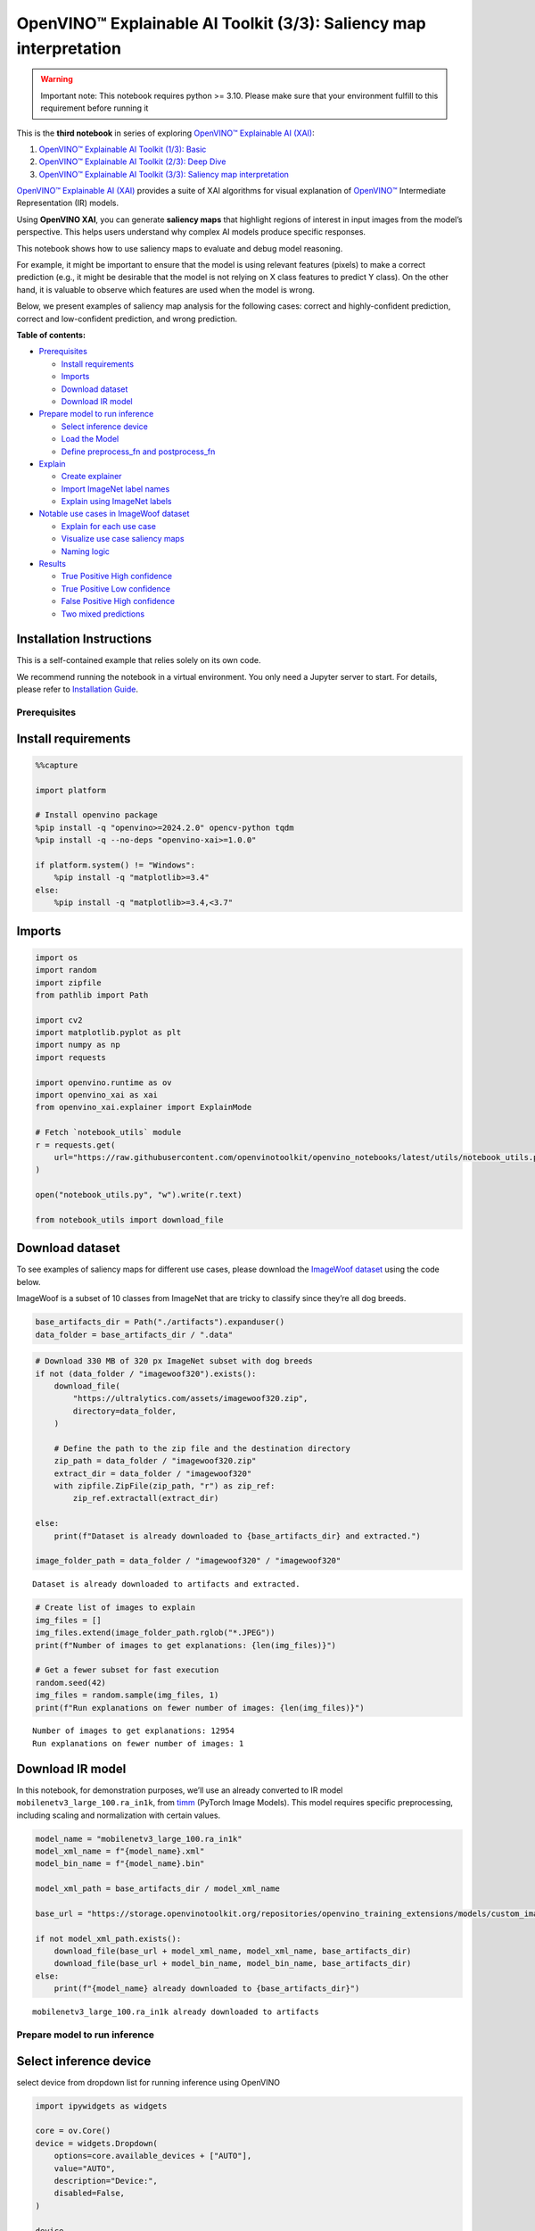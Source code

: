 OpenVINO™ Explainable AI Toolkit (3/3): Saliency map interpretation
===================================================================

.. warning::

   Important note: This notebook requires python >= 3.10. Please make
   sure that your environment fulfill to this requirement before running
   it

This is the **third notebook** in series of exploring `OpenVINO™
Explainable AI
(XAI) <https://github.com/openvinotoolkit/openvino_xai/>`__:

1. `OpenVINO™ Explainable AI Toolkit (1/3): Basic <explainable-ai-1-basic-with-output.html>`__
2. `OpenVINO™ Explainable AI Toolkit (2/3): Deep Dive <explainable-ai-2-deep-dive-with-output.html>`__
3. `OpenVINO™ Explainable AI Toolkit (3/3): Saliency map interpretation <explainable-ai-3-map-interpretation-with-output.html>`__

`OpenVINO™ Explainable AI
(XAI) <https://github.com/openvinotoolkit/openvino_xai/>`__ provides a
suite of XAI algorithms for visual explanation of
`OpenVINO™ <https://github.com/openvinotoolkit/openvino>`__ Intermediate
Representation (IR) models.

Using **OpenVINO XAI**, you can generate **saliency maps** that
highlight regions of interest in input images from the model’s
perspective. This helps users understand why complex AI models produce
specific responses.

This notebook shows how to use saliency maps to evaluate and debug model
reasoning.

For example, it might be important to ensure that the model is using
relevant features (pixels) to make a correct prediction (e.g., it might
be desirable that the model is not relying on X class features to
predict Y class). On the other hand, it is valuable to observe which
features are used when the model is wrong.

Below, we present examples of saliency map analysis for the following
cases: correct and highly-confident prediction, correct and
low-confident prediction, and wrong prediction.

**Table of contents:**


-  `Prerequisites <#prerequisites>`__

   -  `Install requirements <#install-requirements>`__
   -  `Imports <#imports>`__
   -  `Download dataset <#download-dataset>`__
   -  `Download IR model <#download-ir-model>`__

-  `Prepare model to run inference <#prepare-model-to-run-inference>`__

   -  `Select inference device <#select-inference-device>`__
   -  `Load the Model <#load-the-model>`__
   -  `Define preprocess_fn and
      postprocess_fn <#define-preprocess_fn-and-postprocess_fn>`__

-  `Explain <#explain>`__

   -  `Create explainer <#create-explainer>`__
   -  `Import ImageNet label names <#import-imagenet-label-names>`__
   -  `Explain using ImageNet labels <#explain-using-imagenet-labels>`__

-  `Notable use cases in ImageWoof
   dataset <#notable-use-cases-in-imagewoof-dataset>`__

   -  `Explain for each use case <#explain-for-each-use-case>`__
   -  `Visualize use case saliency
      maps <#visualize-use-case-saliency-maps>`__
   -  `Naming logic <#naming-logic>`__

-  `Results <#results>`__

   -  `True Positive High confidence <#true-positive-high-confidence>`__
   -  `True Positive Low confidence <#true-positive-low-confidence>`__
   -  `False Positive High
      confidence <#false-positive-high-confidence>`__
   -  `Two mixed predictions <#two-mixed-predictions>`__

Installation Instructions
~~~~~~~~~~~~~~~~~~~~~~~~~

This is a self-contained example that relies solely on its own code.

We recommend running the notebook in a virtual environment. You only
need a Jupyter server to start. For details, please refer to
`Installation
Guide <https://github.com/openvinotoolkit/openvino_notebooks/blob/latest/README.md#-installation-guide>`__.

Prerequisites
-------------



Install requirements
~~~~~~~~~~~~~~~~~~~~



.. code:: ipython3

    %%capture

    import platform

    # Install openvino package
    %pip install -q "openvino>=2024.2.0" opencv-python tqdm
    %pip install -q --no-deps "openvino-xai>=1.0.0"

    if platform.system() != "Windows":
        %pip install -q "matplotlib>=3.4"
    else:
        %pip install -q "matplotlib>=3.4,<3.7"

Imports
~~~~~~~



.. code:: ipython3

    import os
    import random
    import zipfile
    from pathlib import Path

    import cv2
    import matplotlib.pyplot as plt
    import numpy as np
    import requests

    import openvino.runtime as ov
    import openvino_xai as xai
    from openvino_xai.explainer import ExplainMode

    # Fetch `notebook_utils` module
    r = requests.get(
        url="https://raw.githubusercontent.com/openvinotoolkit/openvino_notebooks/latest/utils/notebook_utils.py",
    )

    open("notebook_utils.py", "w").write(r.text)

    from notebook_utils import download_file

Download dataset
~~~~~~~~~~~~~~~~



To see examples of saliency maps for different use cases, please
download the `ImageWoof
dataset <https://huggingface.co/datasets/frgfm/imagewoof>`__ using the
code below.

ImageWoof is a subset of 10 classes from ImageNet that are tricky to
classify since they’re all dog breeds.

.. code:: ipython3

    base_artifacts_dir = Path("./artifacts").expanduser()
    data_folder = base_artifacts_dir / ".data"

.. code:: ipython3

    # Download 330 MB of 320 px ImageNet subset with dog breeds
    if not (data_folder / "imagewoof320").exists():
        download_file(
            "https://ultralytics.com/assets/imagewoof320.zip",
            directory=data_folder,
        )

        # Define the path to the zip file and the destination directory
        zip_path = data_folder / "imagewoof320.zip"
        extract_dir = data_folder / "imagewoof320"
        with zipfile.ZipFile(zip_path, "r") as zip_ref:
            zip_ref.extractall(extract_dir)

    else:
        print(f"Dataset is already downloaded to {base_artifacts_dir} and extracted.")

    image_folder_path = data_folder / "imagewoof320" / "imagewoof320"


.. parsed-literal::

    Dataset is already downloaded to artifacts and extracted.


.. code:: ipython3

    # Create list of images to explain
    img_files = []
    img_files.extend(image_folder_path.rglob("*.JPEG"))
    print(f"Number of images to get explanations: {len(img_files)}")

    # Get a fewer subset for fast execution
    random.seed(42)
    img_files = random.sample(img_files, 1)
    print(f"Run explanations on fewer number of images: {len(img_files)}")


.. parsed-literal::

    Number of images to get explanations: 12954
    Run explanations on fewer number of images: 1


Download IR model
~~~~~~~~~~~~~~~~~



In this notebook, for demonstration purposes, we’ll use an already
converted to IR model ``mobilenetv3_large_100.ra_in1k``, from
`timm <https://github.com/huggingface/pytorch-image-models>`__ (PyTorch
Image Models). This model requires specific preprocessing, including
scaling and normalization with certain values.

.. code:: ipython3

    model_name = "mobilenetv3_large_100.ra_in1k"
    model_xml_name = f"{model_name}.xml"
    model_bin_name = f"{model_name}.bin"

    model_xml_path = base_artifacts_dir / model_xml_name

    base_url = "https://storage.openvinotoolkit.org/repositories/openvino_training_extensions/models/custom_image_classification/"

    if not model_xml_path.exists():
        download_file(base_url + model_xml_name, model_xml_name, base_artifacts_dir)
        download_file(base_url + model_bin_name, model_bin_name, base_artifacts_dir)
    else:
        print(f"{model_name} already downloaded to {base_artifacts_dir}")


.. parsed-literal::

    mobilenetv3_large_100.ra_in1k already downloaded to artifacts


Prepare model to run inference
------------------------------



Select inference device
~~~~~~~~~~~~~~~~~~~~~~~



select device from dropdown list for running inference using OpenVINO

.. code:: ipython3

    import ipywidgets as widgets

    core = ov.Core()
    device = widgets.Dropdown(
        options=core.available_devices + ["AUTO"],
        value="AUTO",
        description="Device:",
        disabled=False,
    )

    device




.. parsed-literal::

    Dropdown(description='Device:', index=1, options=('CPU', 'AUTO'), value='AUTO')



Load the Model
~~~~~~~~~~~~~~



.. code:: ipython3

    model = core.read_model(model=model_xml_path)
    compiled_model = core.compile_model(model=model, device_name=device.value)

Define preprocess_fn and postprocess_fn
~~~~~~~~~~~~~~~~~~~~~~~~~~~~~~~~~~~~~~~



To run model inference, you need to define functions to preprocess data
and postprocess the results based on the model’s implementation. Since
the used model is originally from `timm
storage <https://github.com/huggingface/pytorch-image-models>`__, we
need to apply specific timm preprocessing, including normalization and
scaling with certain values.

.. code:: ipython3

    def preprocess_fn(x: np.ndarray) -> np.ndarray:
        """
        Implementing own pre-process function based on model's implementation
        """
        x = cv2.resize(src=x, dsize=(224, 224))

        #  Specific normalization for timm model
        mean = np.array([123.675, 116.28, 103.53])
        std = np.array([58.395, 57.12, 57.375])
        x = (x - std) / mean

        # Reshape to model input shape to [channels, height, width].
        x = x.transpose((2, 0, 1))

        # Add batch dimension
        x = np.expand_dims(x, 0)
        return x


    def postprocess_fn(x: np.ndarray) -> np.ndarray:
        """
        Process model prediction
        """
        prediction_processed = softmax(x)
        # Remove batch dimention
        return prediction_processed[0]


    def softmax(x):
        """Compute softmax values of x."""
        e_x = np.exp(x - np.max(x))
        return e_x / e_x.sum()

Explain
-------



Create explainer
~~~~~~~~~~~~~~~~



The ``explainer`` can internally apply pre-processing during model
inference, allowing raw images as input.

To enable this, define ``preprocess_fn`` and provide it to the explainer
constructor. In cases where we pass multiple unprocessed images, as done
in this notebook, we need to define ``preprocess_fn``.

If it’s not defined, it is assumed that the input is preprocessed.

.. code:: ipython3

    # Create ov.Model
    model = core.read_model(model=model_xml_path)

    # Create explainer object
    explainer = xai.Explainer(
        model=model,
        task=xai.Task.CLASSIFICATION,
        preprocess_fn=preprocess_fn,
        explain_mode=ExplainMode.WHITEBOX,
    )


.. parsed-literal::

    INFO:openvino_xai:Target insertion layer is not provided - trying to find it in auto mode.
    INFO:openvino_xai:Using ReciproCAM method (for CNNs).
    INFO:openvino_xai:Explaining the model in white-box mode.


Import ImageNet label names
~~~~~~~~~~~~~~~~~~~~~~~~~~~



If ``label_names`` are not provided to the explainer call, the saved
saliency map will have the predicted class index, not the name. For
example, ``image_name_target_167.jpg`` instead of
``image_name_target_English_foxhound.jpg``.

To conveniently view label names in saliency maps, we provide ImageNet
label names information to the explanation call.

.. code:: ipython3

    %%capture
    imagenet_filename = download_file(
        "https://storage.openvinotoolkit.org/repositories/openvino_notebooks/data/data/datasets/imagenet/imagenet_2012.txt",
        directory=".data",
    )

    imagenet_classes = imagenet_filename.read_text().splitlines()

.. code:: ipython3

    # Get ImageNet label names to add them to explanations
    imagenet_labels = []
    for label in imagenet_classes:
        class_label = " ".join(label.split(" ")[1:])
        first_class_label = class_label.split(",")[0].replace(" ", "_")
        imagenet_labels.append(first_class_label)

    # Check, how dog breed labels will look in saved saliency map names
    dog_breeds_indices = [155, 159, 162, 167, 193, 207, 229, 258, 273]
    print(" ".join([imagenet_labels[ind] for ind in dog_breeds_indices]))


.. parsed-literal::

    Shih-Tzu Rhodesian_ridgeback beagle English_foxhound Australian_terrier golden_retriever Old_English_sheepdog Samoyed dingo


Explain using ImageNet labels
~~~~~~~~~~~~~~~~~~~~~~~~~~~~~



To use ImageNet label names, pass them as the ``label_names`` argument
to the explainer.

.. code:: ipython3

    output = base_artifacts_dir / "saliency_maps" / "multiple_images"

    # Explain model and save results using ImageNet label names
    for image_path in img_files:
        image = cv2.imread(str(image_path))
        explanation = explainer(
            image,
            targets=[
                "flat-coated_retriever",
                "Samoyed",
            ],  # Also label indices [206, 258] are possible as target
            label_names=imagenet_labels,
        )
        explanation.save(output, Path(image_path).stem)

Below in ``base_artifacts_dir / "saliency_maps" / "multiple_images"``
you can see saved saliency maps:

.. code:: ipython3

    # See saliency that was saved in `output` with predicted label in image name
    for file_name in output.glob("*"):
        print(file_name)


.. parsed-literal::

    artifacts/saliency_maps/multiple_images/n02105641_2491_target_flat-coated_retriever.jpg
    artifacts/saliency_maps/multiple_images/n02105641_2491_target_Samoyed.jpg


Notable use cases in ImageWoof dataset
--------------------------------------



Below are a few examples chosen to show cases when: - The correct class
was predicted with high confidence (``True Positive, high confidence``)
- The correct class was predicted, but with low confidence for some
reason (``True Positive, low confidence``) - The predicted class has
high confidence but was incorrect, one class was treated as another
(``False positive, high confidence``) - Two classes were predicted with
similar high confidence, with different saliency maps for each
(``Two predictions``)

The cell below contains paths to images with those respective use cases:

.. code:: ipython3

    # Read paths to ImegeWoof pictures with notable use cases
    use_cases_image_paths = {
        "True_positive_high_confidence": {
            "confidence": 0.79,
            "paths": [
                "train/n02088364/n02088364_2019.JPEG",
                "train/n02099601/n02099601_6505.JPEG",
                "train/n02105641/n02105641_817.JPEG",
                "train/n02111889/n02111889_17737.JPEG",
            ],
        },
        "True_positive_low_confidence": {
            "confidence": 0.175,
            "paths": [
                "train/n02086240/n02086240_1765.JPEG",
                "val/n02086240/n02086240_1422.JPEG",
                "train/n02086240/n02086240_3709.JPEG",
                "val/n02099601/n02099601_7942.JPEG",
            ],
        },
        "False_positive_high_confidence": {
            "confidence": 0.60,
            "paths": [
                "train/n02087394/n02087394_6357.JPEG",
                "val/n02088364/n02088364_2430.JPEG",
                "train/n02088364/n02088364_12304.JPEG",
                "train/n02096294/n02096294_2323.JPEG",
                "train/n02099601/n02099601_4933.JPEG",
                "val/n02111889/n02111889_1931.JPEG",
                "train/n02111889/n02111889_14926.JPEG",
                "val/n02115641/n02115641_5752.JPEG",
            ],
        },
        "True_positive_two_predictions": {"confidence": 0.17, "paths": ["train/n02099601/n02099601_634.JPEG", "train/n02111889/n02111889_374.JPEG"]},
    }

.. code:: ipython3

    # Add mapping from folder name to label and label_idx to define the ground-truth label
    label_mapping = {
        "n02088364": ("beagle", 162),
        "n02099601": ("golden retriever", 207),
        "n02105641": ("Old English sheepdog", 229),
        "n02111889": ("Samoyed", 258),
        "n02086240": ("Shih-Tzu", 155),
        "n02089973": ("English foxhound", 167),
        "n02087394": ("Rhodesian ridgeback", 159),
        "n02096294": ("Australian terrier", 193),
        "n02115641": ("dingo", 273),
    }

.. code:: ipython3

    def get_model_predictions(conf_thr: float = 0.1) -> tuple[np.ndarray, np.ndarray, np.ndarray]:
        """
        Run model inference and get predictions above a confidence threshold.

        Args:
            conf_thr (float): Confidence threshold for filtering predictions. Defaults to 0.1.

        Returns:
            tuple: A tuple containing:
                - result_infer (np.ndarray): The raw inference results from the model.
                - result_idxs (np.ndarray): Indices of the predictions above the confidence threshold.
                - result_scores (np.ndarray): Scores of the predictions above the confidence threshold.
        """
        logits = compiled_model([preprocess_fn(image)])[0]
        result_infer = postprocess_fn(logits)
        result_idxs = np.argwhere(result_infer > conf_thr).flatten()
        result_scores = result_infer[result_idxs]

        for index, score in zip(result_idxs, result_scores):
            print(f"Predicted class {imagenet_labels[index]}, index {index}, probability: {score:.2f}")

        return result_infer, result_idxs, result_scores

Explain for each use case
~~~~~~~~~~~~~~~~~~~~~~~~~



.. code:: ipython3

    output = base_artifacts_dir / "saliency_maps" / "imagewoof320"

    # Run explanation for chosen paths
    for use_case in use_cases_image_paths:
        os.makedirs(output / use_case, exist_ok=True)
        image_paths = use_cases_image_paths[use_case]["paths"]
        use_case_conf_thr = use_cases_image_paths[use_case]["confidence"]

        for image_path in image_paths:
            image = cv2.imread(str(image_folder_path / image_path))
            image_name = Path(image_path).stem

            folder_name = image_name.split("_")[0]
            gt_class, gt_class_idx = label_mapping[folder_name]

            scores, result_idxs, result_scores = get_model_predictions(use_case_conf_thr)
            gt_conf = scores[gt_class_idx]
            gt_info = f"gt_{gt_class}_{gt_conf:.2f}"

            explanation = explainer(
                image,
                targets=result_idxs,  # Return saliency maps for predicted classes
                label_names=imagenet_labels,
                overlay=True,
            )

            # Save saliency maps, use detailed implementation instead of `explanation.save`
            # to return predicted scores for saliency maps as well
            for idx, score in zip(result_idxs, result_scores):
                target_name = imagenet_labels[idx]
                cv2.imwrite(
                    os.path.join(
                        output / use_case,
                        f"{image_name}_{gt_info}_pr_{target_name}_{score:.2f}.jpg",
                    ),
                    img=explanation.saliency_map[idx],
                )


.. parsed-literal::

    Predicted class beagle, index 162, probability: 0.97
    Predicted class golden_retriever, index 207, probability: 0.88
    Predicted class Old_English_sheepdog, index 229, probability: 0.96
    Predicted class Samoyed, index 258, probability: 0.94
    Predicted class Shih-Tzu, index 155, probability: 0.18
    Predicted class Shih-Tzu, index 155, probability: 0.18
    Predicted class Shih-Tzu, index 155, probability: 0.20
    Predicted class golden_retriever, index 207, probability: 0.18
    Predicted class dalmatian, index 251, probability: 0.98
    Predicted class bannister, index 421, probability: 0.78
    Predicted class car_mirror, index 475, probability: 0.82
    Predicted class quilt, index 750, probability: 0.80
    Predicted class bubble, index 971, probability: 0.79
    Predicted class dogsled, index 537, probability: 0.79
    Predicted class Arctic_fox, index 279, probability: 0.95
    Predicted class Chihuahua, index 151, probability: 0.93
    Predicted class golden_retriever, index 207, probability: 0.30
    Predicted class Labrador_retriever, index 208, probability: 0.57
    Predicted class Samoyed, index 258, probability: 0.43
    Predicted class crib, index 520, probability: 0.39


.. code:: ipython3

    # Check saved saliency maps for debugging purposes
    for use_case in use_cases_image_paths:
        print("\n", use_case)
        for file_name in (output / use_case).glob("*"):
            print(file_name.stem)


.. parsed-literal::


     True_positive_high_confidence
    n02111889_17737_gt_Samoyed_0.94_pr_Samoyed_0.94
    n02099601_6505_gt_golden retriever_0.88_pr_golden_retriever_0.88
    n02088364_2019_gt_beagle_0.97_pr_beagle_0.97
    n02105641_817_gt_Old English sheepdog_0.96_pr_Old_English_sheepdog_0.96

     True_positive_low_confidence
    n02086240_1422_gt_Shih-Tzu_0.18_pr_Shih-Tzu_0.18
    n02086240_3709_gt_Shih-Tzu_0.20_pr_Shih-Tzu_0.20
    n02099601_7942_gt_golden retriever_0.18_pr_golden_retriever_0.18
    n02086240_1765_gt_Shih-Tzu_0.18_pr_Shih-Tzu_0.18

     False_positive_high_confidence
    n02088364_12304_gt_beagle_0.01_pr_car_mirror_0.82
    n02111889_14926_gt_Samoyed_0.03_pr_Arctic_fox_0.95
    n02111889_1931_gt_Samoyed_0.07_pr_dogsled_0.79
    n02115641_5752_gt_dingo_0.02_pr_Chihuahua_0.93
    n02099601_4933_gt_golden retriever_0.05_pr_bubble_0.79
    n02096294_2323_gt_Australian terrier_0.00_pr_quilt_0.80
    n02088364_2430_gt_beagle_0.00_pr_bannister_0.78
    n02087394_6357_gt_Rhodesian ridgeback_0.00_pr_dalmatian_0.98

     True_positive_two_predictions
    n02111889_374_gt_Samoyed_0.43_pr_Samoyed_0.43
    n02099601_634_gt_golden retriever_0.30_pr_golden_retriever_0.30
    n02099601_634_gt_golden retriever_0.30_pr_Labrador_retriever_0.57
    n02111889_374_gt_Samoyed_0.43_pr_crib_0.39


See the list of use case names:

.. code:: ipython3

    print(f"Names of use cases: {list(use_cases_image_paths.keys())}")


.. parsed-literal::

    Names of use cases: ['True_positive_high_confidence', 'True_positive_low_confidence', 'False_positive_high_confidence', 'True_positive_two_predictions']


Visualize use case saliency maps
~~~~~~~~~~~~~~~~~~~~~~~~~~~~~~~~



The function below helps to visualize the results by creating a matrix
of pictures, their names, and the confidence of predictions:

.. code:: ipython3

    # Function to show result saliency maps for each use case
    def show_use_case_image(use_case):
        use_case_output_dir = output / use_case

        image_paths = sorted(os.listdir(use_case_output_dir))
        number_images = len(image_paths)

        fig, axs = plt.subplots((number_images + 1) // 2, 2, figsize=(10, 10))
        fig.tight_layout()
        fig.suptitle(use_case)
        fig.subplots_adjust(top=0.92)
        axs = axs.flatten()

        for image_path, ax in zip(image_paths, axs):
            image_sal_map = cv2.imread(f"{use_case_output_dir}/{image_path}")

            image_name = Path(image_path).stem
            image_name = image_name.replace("_target", "")
            image_name = "_".join(image_name.split("_")[1:])

            ax.imshow(image_sal_map)
            ax.set_title(f"{image_name}", wrap=True)
            ax.axis("off")

        if number_images % 2 == 1:
            axs[-1].set_visible(False)

        plt.show()

Naming logic
~~~~~~~~~~~~



The name of saved saliency maps in this notebook contains info about the
ground-truth class, predicted class, and its confidence. For better
understanding, let’s split the name into meaningful parts and learn its
meaning, taking ``5752_gt_dingo_0.18_pr_Chihuahua_0.93`` as an example.

``5752`` - the number of the image, truncated from the original name
``n02115641_5752``.

``gt_dingo_0.18`` - ``ground-truth`` info, the image was annotated as
the ``dingo`` class, and the model predicted this class with ``0.18``
confidence.

``pr_Chihuahua_0.93`` - ``predicted`` info, the winning class is
``Chihuahua``, and the model made this prediction with ``0.93``
confidence.

Results
-------



True Positive High confidence
~~~~~~~~~~~~~~~~~~~~~~~~~~~~~



.. code:: ipython3

    show_use_case_image("True_positive_high_confidence")



.. image:: explainable-ai-3-map-interpretation-with-output_files/explainable-ai-3-map-interpretation-with-output_50_0.png


In the case of ``True positive high confidence``, the model predicts the
correct class and is confident about its prediction.

The saliency map highlights features that strongly contribute to the
correct class, meaning that those features are very salient for the
current class. We want to roughly estimate that the highlighted features
are correct. From the above images, we see that the dog’s face, nose,
ears, and the general shape of the dog’s body usually contain the
strongest features for the model. That correlates with our common
knowledge and points to the fact that the model is well-trained and
focuses on the needed areas.

Another sign that the model learns the right features is that the
classes are well distinguished by the model. Cat features are not used
at all to predict ``Samoyed`` in image ``17737``, which is the desired
behavior.

True Positive Low confidence
~~~~~~~~~~~~~~~~~~~~~~~~~~~~



.. code:: ipython3

    show_use_case_image("True_positive_low_confidence")



.. image:: explainable-ai-3-map-interpretation-with-output_files/explainable-ai-3-map-interpretation-with-output_53_0.png


``True positive low confidence`` basically means that key features are
not well available or are transformed. From the saliency maps, we see
that the model is paying attention to the whole object, trying to make a
decision mostly based on high-level features.

False Positive High confidence
~~~~~~~~~~~~~~~~~~~~~~~~~~~~~~



.. code:: ipython3

    show_use_case_image("False_positive_high_confidence")



.. image:: explainable-ai-3-map-interpretation-with-output_files/explainable-ai-3-map-interpretation-with-output_56_0.png


Here we see a few different reasons why the model can predict one class
instead of another:

-  There are objects of two classes represented in the image, and one
   class is much more obvious than the other. For example, it’s larger
   or in the foreground. We can see this in the image ``2430``
   (``bannister`` instead of ``beagle``), ``1931`` (``dogsled`` instead
   of ``samoyed``), ``2323`` (``quilt`` instead of
   ``Australian terrier``), ``12304`` (``car mirror`` instead of
   ``beagle``).

   We can see that it’s not the problem of the model but rather the
   characteristic of the picture itself. In multiclass classification
   with only one annotated class in the image (and softmax applied to
   the model), this can happen if features of the wrong class dominate
   the features of the right class. Also, this might indicate a labeling
   error.

-  Two classes look similar in specific shooting settings.

   In the picture ``5752``, the big ``dingo`` dog was confused with a
   small ``chihuahua``, focusing only on the face features. In the
   picture ``14926``, a sleeping ``samoyed`` was confused with an
   ``arctic fox`` because the sleeping position distorted the key
   features, making the classes look even more alike than usual. In the
   picture ``6357``, shadows created a pattern on the dog, so the model
   found key features for the ``dalmatian`` class and predicted it with
   high confidence.

As a result, we see that the model is well-trained and mixes classes
only because of intricate shooting conditions and the presence of more
than one class in the picture.

Two mixed predictions
~~~~~~~~~~~~~~~~~~~~~



.. code:: ipython3

    show_use_case_image("True_positive_two_predictions")



.. image:: explainable-ai-3-map-interpretation-with-output_files/explainable-ai-3-map-interpretation-with-output_59_0.png


Here are examples where two classes are predicted with relatively high
confidence, and the model is sure about both of them. We can see how
saliency maps are different for each class.

In the picture ``634``, the model can’t decide between
``golden retriever`` and ``labrador``, focusing on the whole face shape.

In the image ``374``, both ``samoyed`` and ``crib`` are well-seen, so
the model cannot decide between these two classes. We clearly see the
different areas of interest for each of these classes.
